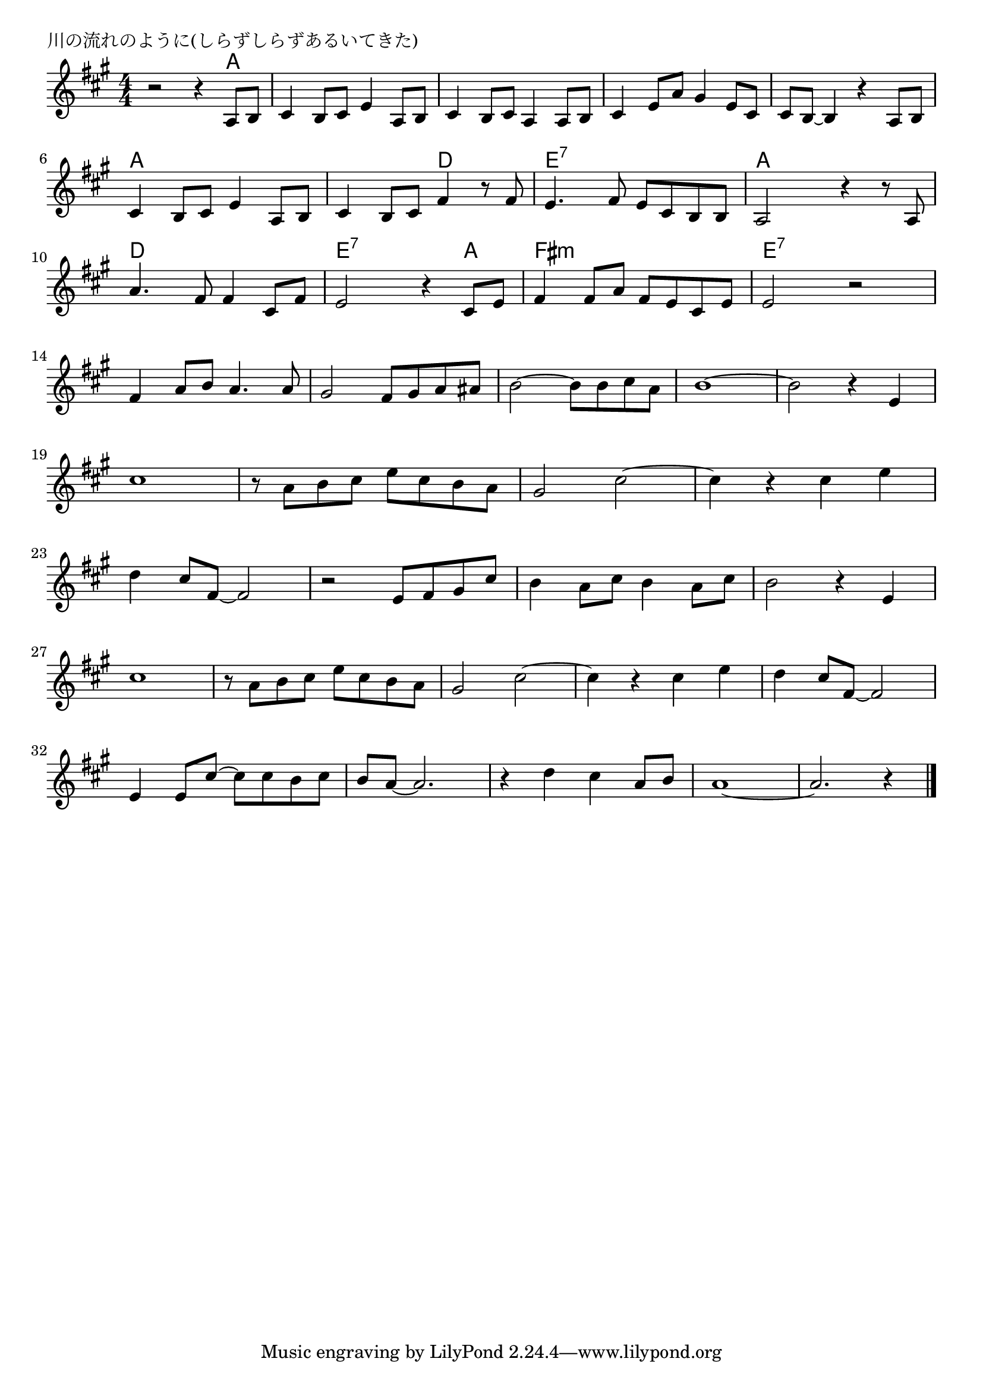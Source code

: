 \version "2.18.2"

% 川の流れのように(しらずしらずあるいてきた)

\header {
piece = "川の流れのように(しらずしらずあるいてきた)"
}

melody =
\relative c' {
\key a \major
\time 4/4
\set Score.tempoHideNote = ##t
\tempo 4=70
\numericTimeSignature

r2 r4 a8 b |
cis4 b8 cis e4 a,8 b |
cis4 b8 cis a4 a8 b |
cis4 e8 a gis4 e8 cis |
cis b ~ b4 r a8 b |
\break
cis4 b8 cis e4 a,8 b |
cis4 b8 cis fis4 r8 fis |
e 4. fis 8 e cis b b |
a2 r 4 r8 a |
\break
a'4. fis8 fis4 cis8 fis | % 10
e2 r4 cis8 e |
fis4 fis8 a fis e cis e |
e2 r |
\break
fis4 a8 b a4. a8 |
gis2 fis8 gis a ais |
b2 ~ b8 b cis a |
b1 ~ |
b2 r4 e,4 |
\break
cis'1 |
r8 a b cis e cis b a |
gis2 cis2 ~ |
cis4 r cis e |
\break
d cis8 fis,~fis2 | % 23
r2 e8 fis gis cis |
b4 a 8 cis b4 a8 cis |
b2 r 4 e, |
\break
cis'1 | % 27
r8 a b cis e cis b a |
gis2 cis2 ~ |
cis4 r cis e |
d cis8 fis, ~ fis2 |
\break
e4 e8 cis' ~ cis cis b cis | % 32
b a~ a2. |
r4 d cis a8 b |
a1 ~ |
a2. r4 |


\bar "|."
}
\score {
<<
\chords {
\set noChordSymbol = ""
\set chordChanges=##t
%
r2 r4 a a a a a a a a a a a a a a a a a
a a a a a a d d e:7 e:7 e:7 e:7 a a a a
d d d d e:7 e:7 e:7 a fis:m fis:m fis:m fis:m e:7 e:7 e:7 e:7 
}
\new Staff {\melody}
>>
\layout {
line-width = #190
indent = 0\mm
}
\midi {}
}